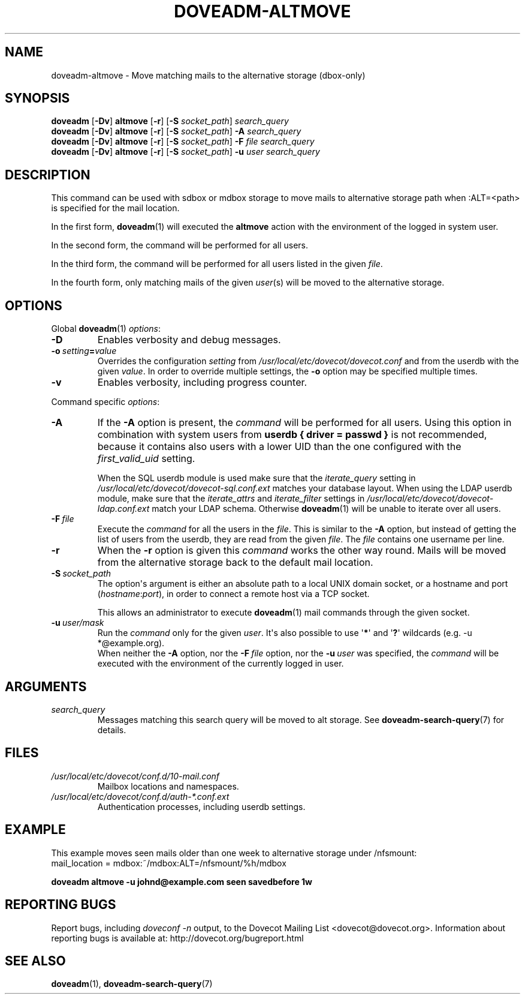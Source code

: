 .\" Copyright (c) 2010-2018 Dovecot authors, see the included COPYING file
.TH DOVEADM\-ALTMOVE 1 "2015-05-09" "Dovecot v2.3" "Dovecot"
.SH NAME
doveadm\-altmove \- Move matching mails to the alternative storage (dbox\-only)
.\"------------------------------------------------------------------------
.SH SYNOPSIS
.BR doveadm " [" \-Dv "] " altmove " [" \-r "] ["\-S
.IR socket_path "] " search_query
.br
.\"-------------------------------------
.BR doveadm " [" \-Dv "] " altmove " [" \-r "] ["\-S
.IR socket_path "] "
.BI \-A " search_query"
.br
.\"-------------------------------------
.BR doveadm " [" \-Dv "] " altmove " [" \-r "] ["\-S
.IR socket_path "] "
.BI \-F " file search_query"
.br
.\"-------------------------------------
.BR doveadm " [" \-Dv "] " altmove " [" \-r "] ["\-S
.IR socket_path "] "
.BI \-u " user search_query"
.\"------------------------------------------------------------------------
.SH DESCRIPTION
This command can be used with sdbox or mdbox storage to move mails to
alternative storage path when :ALT=<path> is specified for the mail
location.
.PP
In the first form,
.BR doveadm (1)
will executed the
.B altmove
action with the environment of the logged in system user.
.PP
In the second form, the command will be performed for all users.
.PP
In the third form, the command will be performed for all users listed in
the given
.IR file .
.PP
In the fourth form, only matching mails of the given
.IR user (s)
will be moved to the alternative storage.
.\"------------------------------------------------------------------------
.SH OPTIONS
Global
.BR doveadm (1)
.IR options :
.TP
.B \-D
Enables verbosity and debug messages.
.TP
.BI \-o\  setting = value
Overrides the configuration
.I setting
from
.I /usr/local/etc/dovecot/dovecot.conf
and from the userdb with the given
.IR value .
In order to override multiple settings, the
.B \-o
option may be specified multiple times.
.TP
.B \-v
Enables verbosity, including progress counter.
.\" --- command specific options --- "/.
.PP
Command specific
.IR options :
.\"-------------------------------------
.TP
.B \-A
If the
.B \-A
option is present, the
.I command
will be performed for all users.
Using this option in combination with system users from
.B userdb { driver = passwd }
is not recommended, because it contains also users with a lower UID than
the one configured with the
.I first_valid_uid
setting.
.sp
When the SQL userdb module is used make sure that the
.I iterate_query
setting in
.I /usr/local/etc/dovecot/dovecot\-sql.conf.ext
matches your database layout.
When using the LDAP userdb module, make sure that the
.IR iterate_attrs " and " iterate_filter
settings in
.I /usr/local/etc/dovecot/dovecot-ldap.conf.ext
match your LDAP schema.
Otherwise
.BR doveadm (1)
will be unable to iterate over all users.
.\"-------------------------------------
.TP
.BI \-F\  file
Execute the
.I command
for all the users in the
.IR file .
This is similar to the
.B \-A
option,
but instead of getting the list of users from the userdb,
they are read from the given
.IR file .
The
.I file
contains one username per line.
.\"-------------------------------------
.TP
.B \-r
When the
.B \-r
option is given this
.I command
works the other way round.
Mails will be moved from the alternative storage back to the default mail
location.
.\"-------------------------------------
.TP
.BI \-S\  socket_path
The option\(aqs argument is either an absolute path to a local UNIX domain
socket, or a hostname and port
.RI ( hostname : port ),
in order to connect a remote host via a TCP socket.
.sp
This allows an administrator to execute
.BR doveadm (1)
mail commands through the given socket.
.\"-------------------------------------
.TP
.BI \-u\  user/mask
Run the
.I command
only for the given
.IR user .
It\(aqs also possible to use
.RB \(aq * \(aq
and
.RB \(aq ? \(aq
wildcards (e.g. \-u *@example.org).
.br
When neither the
.B \-A
option, nor the
.BI \-F\  file
option, nor the
.BI \-u\  user
was specified, the
.I command
will be executed with the environment of the
currently logged in user.
.\"------------------------------------------------------------------------
.SH ARGUMENTS
.TP
.I search_query
Messages matching this search query will be moved to alt storage.
See
.BR doveadm\-search\-query (7)
for details.
.\"------------------------------------------------------------------------
.SH FILES
.TP
.I /usr/local/etc/dovecot/conf.d/10\-mail.conf
Mailbox locations and namespaces.
.TP
.I /usr/local/etc/dovecot/conf.d/auth\-*.conf.ext
Authentication processes, including userdb settings.
.\"------------------------------------------------------------------------
.SH EXAMPLE
This example moves seen mails older than one week to alternative storage
under /nfsmount:
.br
.nf
mail_location = mdbox:~/mdbox:ALT=/nfsmount/%h/mdbox
.fi
.PP
.nf
.ft B
doveadm altmove \-u johnd@example.com seen savedbefore 1w
.ft P
.fi
.\"------------------------------------------------------------------------
.SH REPORTING BUGS
Report bugs, including
.I doveconf \-n
output, to the Dovecot Mailing List <dovecot@dovecot.org>.
Information about reporting bugs is available at:
http://dovecot.org/bugreport.html
.\"------------------------------------------------------------------------
.SH SEE ALSO
.BR doveadm (1),
.BR doveadm\-search\-query (7)